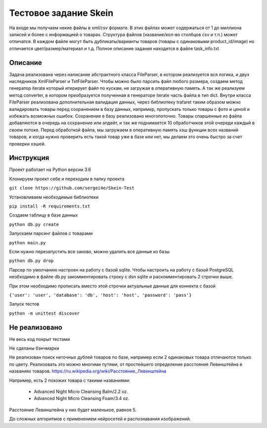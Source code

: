 ======================
Тестовое задание Skein
======================

На входе мы получаем некие файлы в xml/csv формате. В этих файлах может содержаться от 1 до миллиона записей и более с
информацией о товарах. Структура файлов (название/кол-во столбцов csv и т.п.) может отличатся.
В каждом файле могут быть дубликаты/варианты товаров (товары с одинаковыми product_id/image) но отличается
цвет/размер/материал и т.д. Полное описание задания находится в файле task_info.txt

Описание
--------

Задача реализована через написание абстрактного класса FileParser, в котором реализуется вся логика, и двух наследников XmlFileParser и TxtFileParser. Чтобы можно было парсить файл любого размера, создаeм метод генератор iterate который итерирует файл по
кускам, не загружая в оперативную память. А так же реализуем метод converter, в котором преобразуется полученная в
генераторе iterate часть файла в тип dict.
Внутри класса FileParser реализована дополнительная валидация данных, через библиотеку trafaret таким образом можно
валидировать товары перед сохранением в базу данных, например, пропускать только товары с фото и ценой и
избежать возможных ошибок.
Сохранение в базу реализовано многопоточно. Товары спаршенные из файла добавляются в очередь на сохранение или апдейт,
и так же поднимается 10 обработчиков этой очереди каждый в своем потоке.
Перед обработкой файла, мы загружаем в оперативную память хэш функции всех названий товаров, и когда нужно проверить
есть такой товар уже в базе или нет, мы делаем это очень быстро за счет проверки хэшей.

Инструкция
----------

Проект работает на Python версии 3.6

Клонируем проект себе и переходим в папку проекта

``git clone https://github.com/sergei4e/Skein-Test``

Установливаем необходимые библиотеки

``pip install -R requirements.txt``

Создаем таблицу в базе данных

``python db.py create``

Запускаем парсинг файлов с товарами

``python main.py``

Если нужно перезапустить все заново, можно удалить все данные из базы

``python db.py drop``

Парсер по умолчанию настроен на работу с базой sqlite.
Чтобы настроить на работу с базой PostgreSQL необходимо в файле db.py закомментировать
строку с dsn sqlite и раскомментировать 2 строчки выше.

При этом необходимо прописать вместо этой строчки актуальные данные для коннекта с базой

``{'user': 'user', 'database': 'db', 'host': 'host', 'password': 'pass'}``

Запуск тестов

``python -m unittest discover``

Не реализовано
--------------

Не весь код покрыт тестами

Не сделаны бэнчмарки

Не реализован поиск неточных дублей товаров по базе, например если 2 одинаковых товара отличаются только по цвету.
Реализовать это можно многими путями, от простейшего определение расстояния Левинштейна в названиях товаров.
`<https://ru.wikipedia.org/wiki/Расстояние_Левенштейна>`_

Например, есть 2 похожих товара с такими названиями:

 * Advanced Night Micro Cleansing Balm/2.2 oz.
 * Advanced Night Micro Cleansing Foam/3.4 oz.

Расстояние Левинштейна у них будет маленькое, равное 5.

До сложных алгоритмов с применением нейросетей и распознавания изображений.
